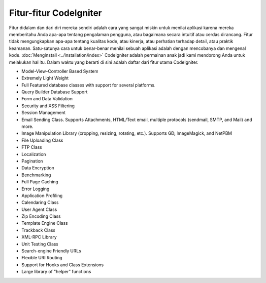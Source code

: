 #######################
Fitur-fitur CodeIgniter
#######################

Fitur didalam dan dari diri mereka sendiri adalah cara yang sangat miskin untuk menilai aplikasi
karena mereka memberitahu Anda apa-apa tentang pengalaman pengguna, atau bagaimana secara intuitif
atau cerdas dirancang.  Fitur tidak mengungkapkan apa-apa tentang kualitas kode, atau kinerja, atau
perhatian terhadap detail, atau praktik keamanan. Satu-satunya cara untuk benar-benar menilai sebuah
aplikasi adalah dengan mencobanya dan mengenal kode.
:doc:`Menginstall <../installation/index>` CodeIgniter adalah permainan anak jadi kami mendorong Anda
untuk melakukan hal itu.  Dalam waktu yang berarti di sini adalah daftar dari fitur utama CodeIgniter.

-  Model-View-Controller Based System
-  Extremely Light Weight
-  Full Featured database classes with support for several platforms.
-  Query Builder Database Support
-  Form and Data Validation
-  Security and XSS Filtering
-  Session Management
-  Email Sending Class. Supports Attachments, HTML/Text email, multiple
   protocols (sendmail, SMTP, and Mail) and more.
-  Image Manipulation Library (cropping, resizing, rotating, etc.).
   Supports GD, ImageMagick, and NetPBM
-  File Uploading Class
-  FTP Class
-  Localization
-  Pagination
-  Data Encryption
-  Benchmarking
-  Full Page Caching
-  Error Logging
-  Application Profiling
-  Calendaring Class
-  User Agent Class
-  Zip Encoding Class
-  Template Engine Class
-  Trackback Class
-  XML-RPC Library
-  Unit Testing Class
-  Search-engine Friendly URLs
-  Flexible URI Routing
-  Support for Hooks and Class Extensions
-  Large library of "helper" functions

